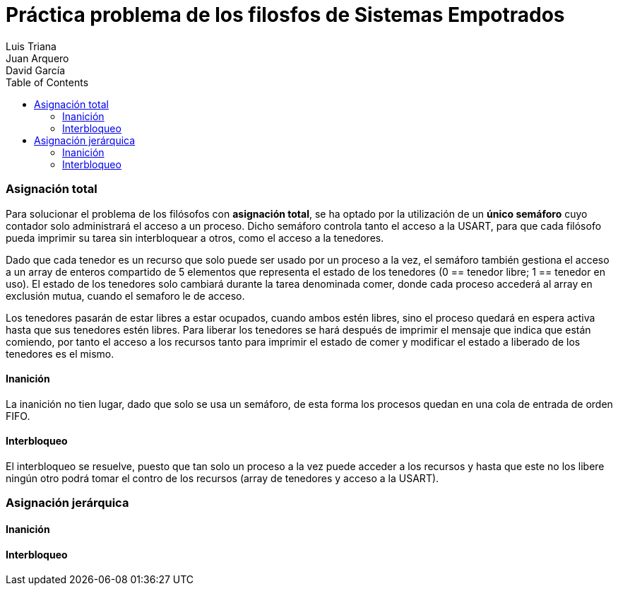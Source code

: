 :imagesdir: ./imagenes

:doctype: book
:toc:    
:toclevels: 4
:icons: font
:url-quickref: https://docs.asciidoctor.org/asciidoc/latest/syntax-quick-reference/
:title-logo-image: imagenes/upm_logo.png

= Práctica problema de los filosfos de Sistemas Empotrados
Luis Triana; Juan Arquero; David García

=== Asignación total 

Para solucionar el problema de los filósofos con *asignación total*, se ha optado por la utilización de un *único semáforo* cuyo contador solo administrará el acceso a un proceso. 
Dicho semáforo controla tanto el acceso a la USART, para que cada filósofo pueda imprimir su tarea sin interbloquear a otros, como el acceso a la tenedores.

Dado que cada tenedor es un recurso que solo puede ser usado por un proceso a la vez, el semáforo también gestiona el acceso a un array de enteros compartido de 5 elementos que representa el estado de los tenedores (0 == tenedor libre; 1 == tenedor en uso). El estado de los tenedores solo cambiará durante la tarea denominada comer, donde cada proceso accederá al array en exclusión mutua, cuando el semaforo le de acceso. 

Los tenedores pasarán de estar libres a estar ocupados, cuando ambos estén libres, sino el proceso quedará en espera activa hasta que sus tenedores estén libres. Para liberar los tenedores se hará después de imprimir el mensaje que indica que están comiendo, por tanto el acceso a los recursos tanto para imprimir el estado de comer y modificar el estado a liberado de los tenedores es el mismo.

==== Inanición

La inanición no tien lugar, dado que solo se usa un semáforo, de esta forma los procesos quedan en una cola de entrada de orden FIFO.

==== Interbloqueo

El interbloqueo se resuelve, puesto que tan solo un proceso a la vez puede acceder a los recursos y hasta que este no los libere ningún otro podrá tomar el contro de los recursos (array de tenedores y acceso a la USART).

=== Asignación jerárquica

==== Inanición
==== Interbloqueo